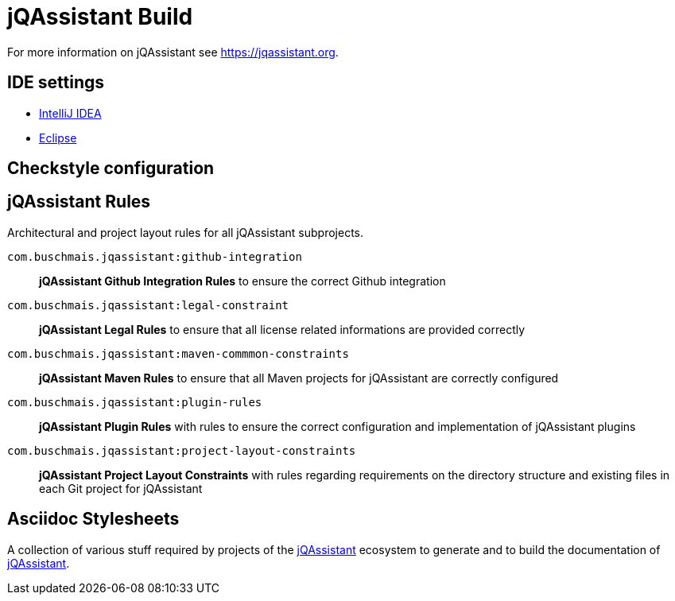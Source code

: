 = jQAssistant Build

For more information on jQAssistant see https://jqassistant.org[^].

== IDE settings

- link:ide/intellij/java.xml[IntelliJ IDEA]
- link:ide/eclipse[Eclipse]

== Checkstyle configuration


== jQAssistant Rules

Architectural and project layout rules for all jQAssistant subprojects.

`com.buschmais.jqassistant:github-integration`::
*jQAssistant Github Integration Rules* to ensure the correct Github integration
`com.buschmais.jqassistant:legal-constraint`::
*jQAssistant Legal Rules* to ensure that all license related informations are provided correctly
`com.buschmais.jqassistant:maven-commmon-constraints`::
*jQAssistant Maven Rules* to ensure that all Maven projects for jQAssistant are correctly configured
`com.buschmais.jqassistant:plugin-rules`::
*jQAssistant Plugin Rules* with rules to ensure the correct configuration and implementation of jQAssistant plugins
`com.buschmais.jqassistant:project-layout-constraints`::
*jQAssistant Project Layout Constraints* with rules regarding requirements on the directory structure and existing files in each Git project for jQAssistant


== Asciidoc Stylesheets

A collection of various stuff required by projects of the
https://jqassistant.org[jQAssistant^] ecosystem to generate and
to build the documentation of https://jqassistant.org[jQAssistant^].


